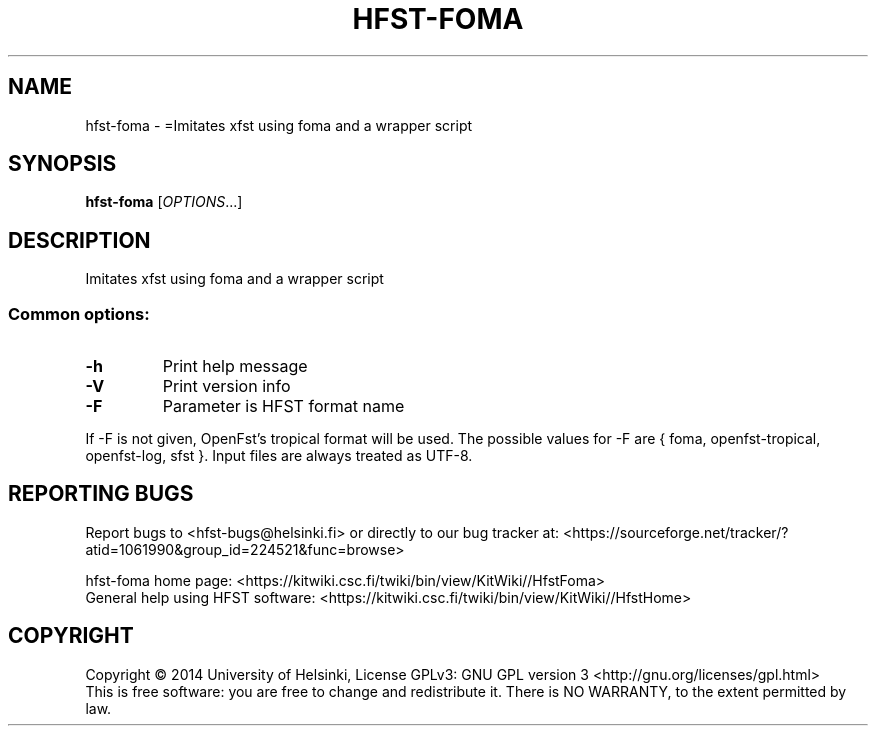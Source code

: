 .\" DO NOT MODIFY THIS FILE!  It was generated by help2man 1.40.4.
.TH HFST-FOMA "1" "February 2014" "HFST" "User Commands"
.SH NAME
hfst-foma \- =Imitates xfst using foma and a wrapper script
.SH SYNOPSIS
.B hfst-foma
[\fIOPTIONS\fR...]
.SH DESCRIPTION
Imitates xfst using foma and a wrapper script
.SS "Common options:"
.TP
\fB\-h\fR
Print help message
.TP
\fB\-V\fR
Print version info
.TP
\fB\-F\fR
Parameter is HFST format name
.PP
If \-F is not given, OpenFst's tropical format will be used.
The possible values for \-F are { foma, openfst\-tropical, openfst\-log, sfst }.
Input files are always treated as UTF\-8.
.SH "REPORTING BUGS"
Report bugs to <hfst\-bugs@helsinki.fi> or directly to our bug tracker at:
<https://sourceforge.net/tracker/?atid=1061990&group_id=224521&func=browse>
.PP
hfst\-foma home page:
<https://kitwiki.csc.fi/twiki/bin/view/KitWiki//HfstFoma>
.br
General help using HFST software:
<https://kitwiki.csc.fi/twiki/bin/view/KitWiki//HfstHome>
.SH COPYRIGHT
Copyright \(co 2014 University of Helsinki,
License GPLv3: GNU GPL version 3 <http://gnu.org/licenses/gpl.html>
.br
This is free software: you are free to change and redistribute it.
There is NO WARRANTY, to the extent permitted by law.
